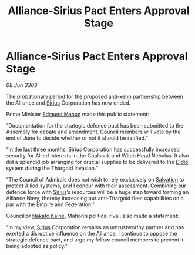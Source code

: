 :PROPERTIES:
:ID:       05707d56-717f-4ec5-9667-a74a94e50f66
:END:
#+title: Alliance-Sirius Pact Enters Approval Stage
#+filetags: :3308:Federation:Empire:Alliance:Thargoid:galnet:

* Alliance-Sirius Pact Enters Approval Stage

/08 Jun 3308/

The probationary period for the proposed anti-xeno partnership between the Alliance and [[id:83f24d98-a30b-4917-8352-a2d0b4f8ee65][Sirius]] Corporation has now ended. 

Prime Minister [[id:da80c263-3c2d-43dd-ab3f-1fbf40490f74][Edmund Mahon]] made this public statement: 

“Documentation for the strategic defence pact has been submitted to the Assembly for debate and amendment. Council members will vote by the end of June to decide whether or not it should be ratified.” 

“In the last three months, [[id:83f24d98-a30b-4917-8352-a2d0b4f8ee65][Sirius]] Corporation has successfully increased security for Allied interests in the Coalsack and Witch Head Nebulas. It also did a splendid job arranging for crucial supplies to be delivered to the [[id:d508fb0f-0214-4133-829f-edb61e2681d0][Didio]] system during the Thargoid invasion.” 

“The Council of Admirals does not wish to rely exclusively on [[id:106b62b9-4ed8-4f7c-8c5c-12debf994d4f][Salvation]] to protect Allied systems, and I concur with their assessment. Combining our defence force with [[id:83f24d98-a30b-4917-8352-a2d0b4f8ee65][Sirius]]’s resources will be a huge step toward forming an Alliance Navy, thereby increasing our anti-Thargoid fleet capabilities on a par with the Empire and Federation.” 

Councillor [[id:0d664f07-640e-4397-be23-6b52d2c2d4d6][Nakato Kaine]], Mahon’s political rival, also made a statement: 

“In my view, [[id:83f24d98-a30b-4917-8352-a2d0b4f8ee65][Sirius]] Corporation remains an untrustworthy partner and has exerted a disruptive influence on the Alliance. I continue to oppose the strategic defence pact, and urge my fellow council members to prevent it being adopted as policy.”
